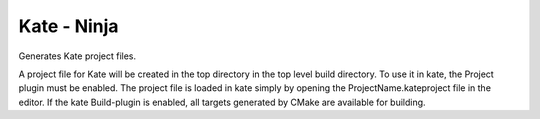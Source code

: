 Kate - Ninja
------------

Generates Kate project files.

A project file for Kate will be created in the top directory in the top level
build directory.
To use it in kate, the Project plugin must be enabled.
The project file is loaded in kate simply by opening the
ProjectName.kateproject file in the editor.
If the kate Build-plugin is enabled, all targets generated by CMake are
available for building.

